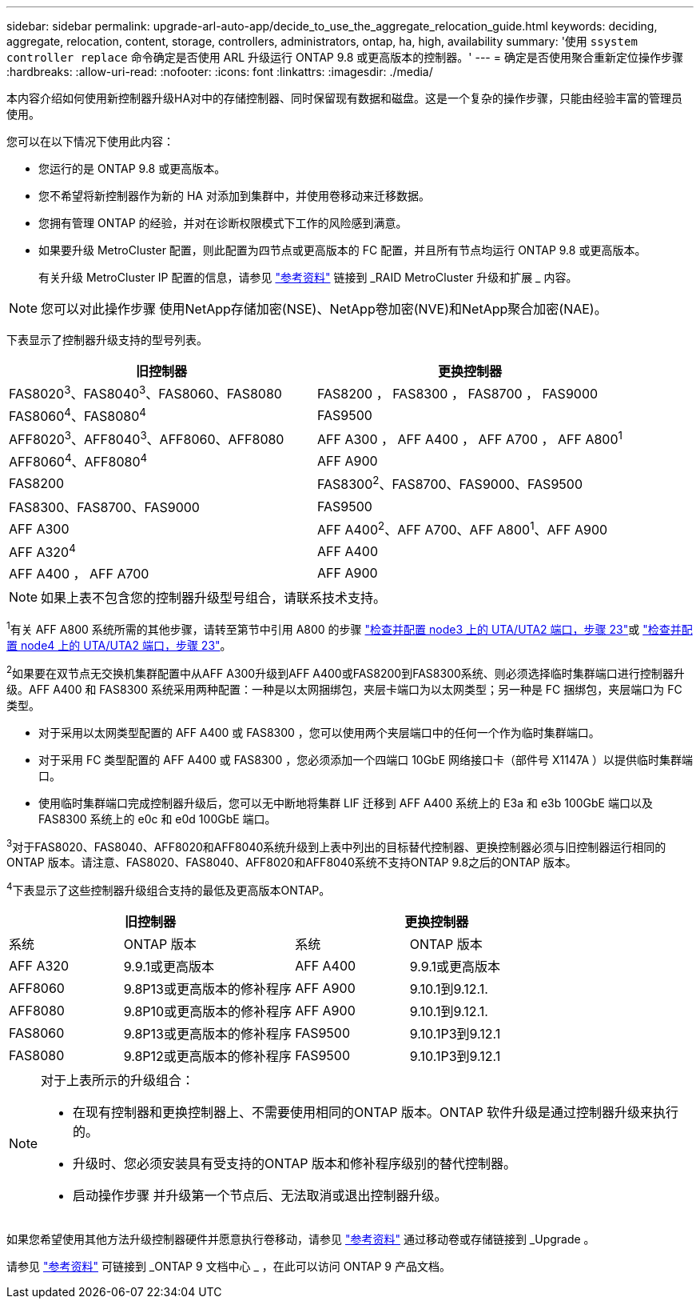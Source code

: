 ---
sidebar: sidebar 
permalink: upgrade-arl-auto-app/decide_to_use_the_aggregate_relocation_guide.html 
keywords: deciding, aggregate, relocation, content, storage, controllers, administrators, ontap, ha, high, availability 
summary: '使用 `ssystem controller replace` 命令确定是否使用 ARL 升级运行 ONTAP 9.8 或更高版本的控制器。' 
---
= 确定是否使用聚合重新定位操作步骤
:hardbreaks:
:allow-uri-read: 
:nofooter: 
:icons: font
:linkattrs: 
:imagesdir: ./media/


[role="lead"]
本内容介绍如何使用新控制器升级HA对中的存储控制器、同时保留现有数据和磁盘。这是一个复杂的操作步骤，只能由经验丰富的管理员使用。

您可以在以下情况下使用此内容：

* 您运行的是 ONTAP 9.8 或更高版本。
* 您不希望将新控制器作为新的 HA 对添加到集群中，并使用卷移动来迁移数据。
* 您拥有管理 ONTAP 的经验，并对在诊断权限模式下工作的风险感到满意。
* 如果要升级 MetroCluster 配置，则此配置为四节点或更高版本的 FC 配置，并且所有节点均运行 ONTAP 9.8 或更高版本。
+
有关升级 MetroCluster IP 配置的信息，请参见 link:other_references.html["参考资料"] 链接到 _RAID MetroCluster 升级和扩展 _ 内容。




NOTE: 您可以对此操作步骤 使用NetApp存储加密(NSE)、NetApp卷加密(NVE)和NetApp聚合加密(NAE)。

下表显示了控制器升级支持的型号列表。

|===
| 旧控制器 | 更换控制器 


| FAS8020^3^、FAS8040^3^、FAS8060、FAS8080 | FAS8200 ， FAS8300 ， FAS8700 ， FAS9000 


| FAS8060^4^、FAS8080^4^ | FAS9500 


| AFF8020^3^、AFF8040^3^、AFF8060、AFF8080 | AFF A300 ， AFF A400 ， AFF A700 ， AFF A800^1^ 


| AFF8060^4^、AFF8080^4^ | AFF A900 


| FAS8200 | FAS8300^2^、FAS8700、FAS9000、FAS9500 


| FAS8300、FAS8700、FAS9000 | FAS9500 


| AFF A300 | AFF A400^2^、AFF A700、AFF A800^1^、AFF A900 


| AFF A320^4^ | AFF A400 


| AFF A400 ， AFF A700 | AFF A900 
|===

NOTE: 如果上表不包含您的控制器升级型号组合，请联系技术支持。

^1^有关 AFF A800 系统所需的其他步骤，请转至第节中引用 A800 的步骤 link:set_fc_or_uta_uta2_config_on_node3.html#step23["检查并配置 node3 上的 UTA/UTA2 端口，步骤 23"]或 link:set_fc_or_uta_uta2_config_node4.html#step23["检查并配置 node4 上的 UTA/UTA2 端口，步骤 23"]。

^2^如果要在双节点无交换机集群配置中从AFF A300升级到AFF A400或FAS8200到FAS8300系统、则必须选择临时集群端口进行控制器升级。AFF A400 和 FAS8300 系统采用两种配置：一种是以太网捆绑包，夹层卡端口为以太网类型；另一种是 FC 捆绑包，夹层端口为 FC 类型。

* 对于采用以太网类型配置的 AFF A400 或 FAS8300 ，您可以使用两个夹层端口中的任何一个作为临时集群端口。
* 对于采用 FC 类型配置的 AFF A400 或 FAS8300 ，您必须添加一个四端口 10GbE 网络接口卡（部件号 X1147A ）以提供临时集群端口。
* 使用临时集群端口完成控制器升级后，您可以无中断地将集群 LIF 迁移到 AFF A400 系统上的 E3a 和 e3b 100GbE 端口以及 FAS8300 系统上的 e0c 和 e0d 100GbE 端口。


^3^对于FAS8020、FAS8040、AFF8020和AFF8040系统升级到上表中列出的目标替代控制器、更换控制器必须与旧控制器运行相同的ONTAP 版本。请注意、FAS8020、FAS8040、AFF8020和AFF8040系统不支持ONTAP 9.8之后的ONTAP 版本。

^4^下表显示了这些控制器升级组合支持的最低及更高版本ONTAP。

[cols="20,30,20,30"]
|===
2+| 旧控制器 2+| 更换控制器 


| 系统 | ONTAP 版本 | 系统 | ONTAP 版本 


| AFF A320 | 9.9.1或更高版本 | AFF A400 | 9.9.1或更高版本 


| AFF8060 | 9.8P13或更高版本的修补程序 | AFF A900 | 9.10.1到9.12.1. 


| AFF8080 | 9.8P10或更高版本的修补程序 | AFF A900 | 9.10.1到9.12.1. 


| FAS8060 | 9.8P13或更高版本的修补程序 | FAS9500 | 9.10.1P3到9.12.1 


| FAS8080 | 9.8P12或更高版本的修补程序 | FAS9500 | 9.10.1P3到9.12.1 
|===
[NOTE]
====
对于上表所示的升级组合：

* 在现有控制器和更换控制器上、不需要使用相同的ONTAP 版本。ONTAP 软件升级是通过控制器升级来执行的。
* 升级时、您必须安装具有受支持的ONTAP 版本和修补程序级别的替代控制器。
* 启动操作步骤 并升级第一个节点后、无法取消或退出控制器升级。


====
如果您希望使用其他方法升级控制器硬件并愿意执行卷移动，请参见 link:other_references.html["参考资料"] 通过移动卷或存储链接到 _Upgrade 。

请参见 link:other_references.html["参考资料"] 可链接到 _ONTAP 9 文档中心 _ ，在此可以访问 ONTAP 9 产品文档。
